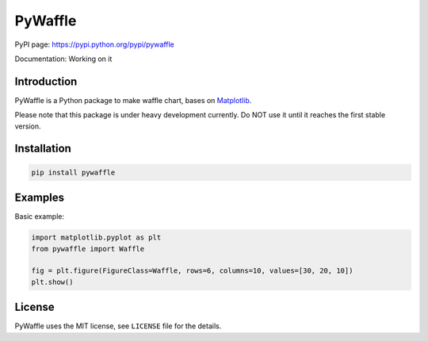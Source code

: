 PyWaffle
========

PyPI page: https://pypi.python.org/pypi/pywaffle

Documentation: Working on it

Introduction
------------

PyWaffle is a Python package to make waffle chart, bases on `Matplotlib <https://matplotlib.org/>`__.

Please note that this package is under heavy development currently. Do NOT use it until it reaches the first stable version.

Installation
------------

.. code:: bash

    pip install pywaffle

Examples
--------

Basic example:

.. code:: python

    import matplotlib.pyplot as plt
    from pywaffle import Waffle

    fig = plt.figure(FigureClass=Waffle, rows=6, columns=10, values=[30, 20, 10])
    plt.show()

.. image:: README_images/basic.png
    :width: 640
    :alt: Pywaffle basic example


License
-------

PyWaffle uses the MIT license, see ``LICENSE`` file for the details.
